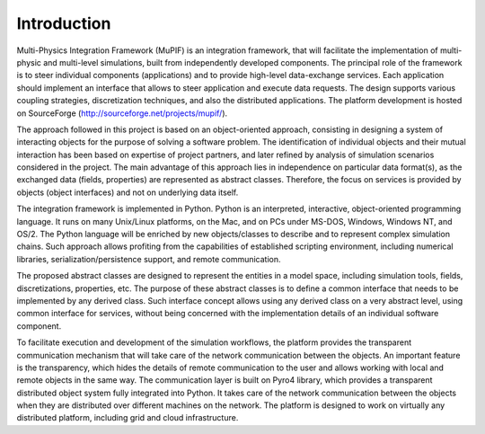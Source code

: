 Introduction
=============

Multi-Physics Integration Framework (MuPIF) is an integration framework, that will facilitate the implementation of multi-physic and multi-level simulations, built from independently developed components. The principal role of the framework is to steer individual components (applications) and to provide high-level data-exchange services. Each application should implement an interface that allows to steer application and execute data requests. The design supports various coupling strategies, discretization techniques, and also the distributed applications. The platform development is hosted on SourceForge (http://sourceforge.net/projects/mupif/).


The approach followed in this project is based on an object-oriented approach,
consisting in designing a system of interacting objects for the purpose of solving a
software problem. The identification of individual objects and their mutual interaction has
been based on expertise of project partners, and later refined by analysis of simulation
scenarios considered in the project. The main advantage of this approach lies in
independence on particular data format(s), as the exchanged data (fields, properties) are
represented as abstract classes. Therefore, the focus on services is provided by objects
(object interfaces) and not on underlying data itself.

The integration framework is implemented in Python. Python is an interpreted,
interactive, object-oriented programming language. It runs on many Unix/Linux
platforms, on the Mac, and on PCs under MS-DOS, Windows, Windows NT, and OS/2.
The Python language will be enriched by new objects/classes to describe and to
represent complex simulation chains. Such approach allows profiting from the
capabilities of established scripting environment, including numerical libraries,
serialization/persistence support, and remote communication.

The proposed abstract classes are designed to represent the entities in a model space,
including simulation tools, fields, discretizations, properties, etc. The purpose of these
abstract classes is to define a common interface that needs to be implemented by any
derived class. Such interface concept allows using any derived class on a very abstract
level, using common interface for services, without being concerned with the
implementation details of an individual software component.

To facilitate execution and development of the simulation workflows, the platform provides the transparent communication mechanism that will take care of the network communication between the objects. An important feature is the transparency, which hides the details of remote communication to the user and allows working with local and remote objects in the same way. The communication layer is built on Pyro4 library, which provides a transparent distributed object system fully integrated into Python. It takes care of the network communication between the objects when they are distributed over different machines on the network. The platform is designed to work on virtually any distributed platform, including grid and cloud infrastructure. 

